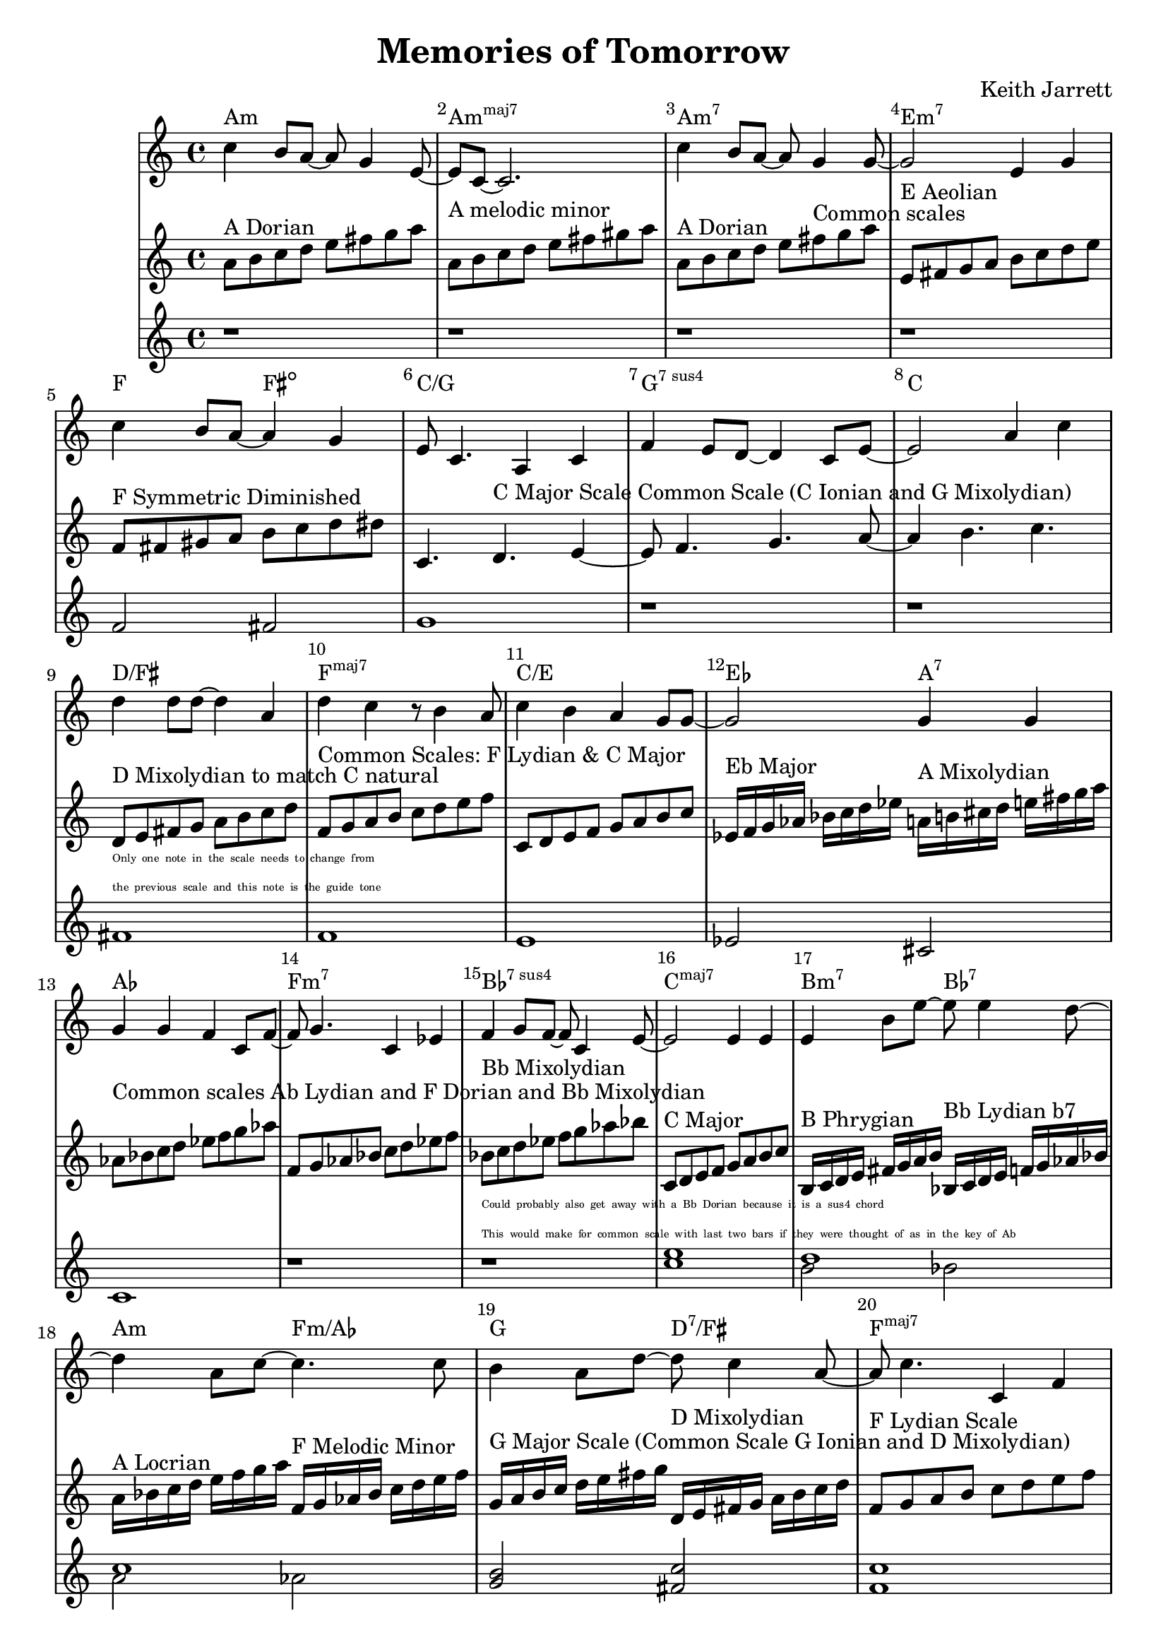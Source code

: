 %=============================================
%   created by MuseScore Version: 1.3
%          Friday, 24 May 2013
%=============================================

\version "2.12.0"


\header {
    title = "Memories of Tomorrow"
    composer = "Keith Jarrett"
    }


AvoiceAA = \transpose c c
\relative c'{
    \set Staff.instrumentName = #""
    \set Staff.shortInstrumentName = #""
    \clef treble
    %staffkeysig
    \key c \major 
    %bartimesig: 
    \time 4/4 
    c'4 b8 a~ a g4 e8~      | % 1
    e c~ c2.      | % 2
    c'4 b8 a~ a g4 g8~      | % 3
    g2 e4 g      | % 4
    c b8 a~ a4 g      | % 5
    e8 c4. a4 c      | % 6
    f e8 d~ d4 c8 e~      | % 7
    e2 a4 c      | % 8
    d d8 d~ d4 a      | % 9
    d c r8 b4 a8      | % 10
    c4 b a g8 g~      | % 11
    g2 g4 g      | % 12
    g g f c8 f~      | % 13
    f g4. c,4 ees      | % 14
    f g8 f~ f c4 e8~      | % 15
    e2 e4 e      | % 16
    e b'8 e~ e e4 d8~      | % 17
    d4 a8 c~ c4. c8      | % 18
    b4 a8 d~ d c4 a8~      | % 19
    a c4. c,4 f      | % 20
    e2 e4 c      | % 21
    f e d c      | % 22
    e1~ | % 23
    e2. r4 | % 24
}% end of last bar in partorvoice

AvoiceBA = \transpose c c \relative c'{
    \set Staff.instrumentName = #""
    \set Staff.shortInstrumentName = #""
    \clef treble
    %staffkeysig
    \key c \major 
    %bartimesig: 
    \time 4/4 
    a'8^\markup{ A Dorian } b c d e fis g a     | % 1
    a,^\markup{ A melodic minor } b c d e fis gis a      | % 2
    a,^\markup{ A Dorian } b c d e fis^\markup{ Common scales } g a      | % 3
    e,^\markup{ E Aeolian } fis g a b c d e     | % 4
    f,^\markup{ F Symmetric Diminished } fis gis a b c d dis  | % 5
    c,4. d4.^\markup{ C Major Scale Common Scale (C Ionian and G Mixolydian) } e4~      | % 6
    e8 f4. g4. a8~      | % 7
    a4 b4. c4.      | % 8
    \break
    d,8^\markup{ D Mixolydian to match C natural }_\markup{ 
      \magnify #0.5 { 
        \column { 
          \line {Only one note in the scale needs to change from}  
          \line {the previous scale and this note is the guide tone } } } }
    e fis g a b c d  | % 9
    f,^\markup{ Common Scales: F Lydian & C Major} g a b c d e f | % 10
    c,8 d e f g a b c      | % 11
    ees,16^\markup{ Eb Major } f g aes bes c d ees a,^\markup{ A Mixolydian } b cis d e fis g a | %12
    aes,8^\markup{ Common scales Ab Lydian and F Dorian and Bb Mixolydian } bes c d ees f g aes | 
    f, g aes bes c d ees f |
    bes,^\markup{ Bb Mixolydian }
    _\markup { 
      \magnify #0.5 { 
        \column { 
          \line { Could probably also get away with a Bb Dorian because it is a sus4 chord }
          \line { This would make for common scale with last two bars if they were thought of as in the key of Ab } } } }
    c d ees f g aes bes |
    c,,^\markup{ C Major } d e f g a b c |
    b,16^\markup{ B Phrygian } c d e fis g a b bes,^\markup{ Bb Lydian b7 } c d e f g aes bes |
    a^\markup{ A Locrian } bes c d e f g a f,^\markup{ F Melodic Minor }  g aes bes c d e f |
    g,^\markup{ G Major Scale (Common Scale G Ionian and D Mixolydian) } a b c d e fis g d,^\markup{ D Mixolydian } e fis g a b c d |
    f,8^\markup{ F Lydian Scale } g a b c d e f |
    c,2^\markup{ C Major Common Scale (C Ionian and G Mixolydian) } d e f g a b 
    bes,16^\markup{ Bb Mixolydian } c d ees f g aes bes
}% end of last bar in partorvoice

AvoiceCA = \transpose c c \relative c'{
    \set Staff.instrumentName = #""
    \set Staff.shortInstrumentName = #""
    \clef treble
    %staffkeysig
    \key c \major 
    %bartimesig: 
    \time 4/4 
    r1 r r r f2 fis g1 r r
    fis f e ees2 cis c1  r r 
    << c' e >> << d1 \\ {b2 bes } >> << c1 \\ { a2 aes } >> 
    << b2 g2 >> << fis c' >> << c1 f,1 >>
    g f e d
}

theChords = \transpose c c \chordmode { 
        a1:m a:m7+ a:m7 e:m7
        f2 fis2:dim c1/g g:7sus4 c1 
        d/fis f:maj7 c/e ees2 a2:7 
        aes1 f:m7 bes:7sus4 c:maj7 
        b2:m7 bes:7 a:m f:m/aes g d:7/fis f1:maj7 
        c1:maj7/g g:7sus4 c b2:m7 bes:7 }%%end of chordlist 


\score { 
    << 
    \new ChordNames { \theChords } 
        \context Staff = ApartA << 
            \context Voice = AvoiceAA \AvoiceAA
        >>


        \context Staff = ApartB << 
            \context Voice = AvoiceBA \AvoiceBA
        >>

        \context Staff = ApartC << 
            \context Voice = AvoiceCA \AvoiceCA
        >>



      \set Score.skipBars = ##t
      %%\set Score.melismaBusyProperties = #'()
      \override Score.BarNumber #'break-visibility = #end-of-line-invisible %%every bar is numbered.!!!
      %% remove previous line to get barnumbers only at beginning of system.
       #(set-accidental-style 'modern-cautionary)
      \set Score.markFormatter = #format-mark-box-letters %%boxed rehearsal-marks
       \override Score.TimeSignature #'style = #'() %%makes timesigs always numerical
      %% remove previous line to get cut-time/alla breve or common time 
      \set Score.pedalSustainStyle = #'mixed 
       %% make spanners comprise the note it end on, so that there is no doubt that this note is included.
       \override Score.TrillSpanner #'(bound-details right padding) = #-2
      \override Score.TextSpanner #'(bound-details right padding) = #-1
      %% Lilypond's normal textspanners are too weak:  
      \override Score.TextSpanner #'dash-period = #1
      \override Score.TextSpanner #'dash-fraction = #0.5
      %% lilypond chordname font, like mscore jazzfont, is both far too big and extremely ugly (olagunde@start.no):
      \override Score.ChordName #'font-family = #'roman 
      \override Score.ChordName #'font-size =#0 
      %% In my experience the normal thing in printed scores is maj7 and not the triangle. (olagunde):
      \set Score.majorSevenSymbol = \markup {maj7}
  >>

  %% Boosey and Hawkes, and Peters, have barlines spanning all staff-groups in a score,
  %% Eulenburg and Philharmonia, like Lilypond, have no barlines between staffgroups.
  %% If you want the Eulenburg/Lilypond style, comment out the following line:
  \layout {\context {\Score \consists Span_bar_engraver}}
}%% end of score-block 

